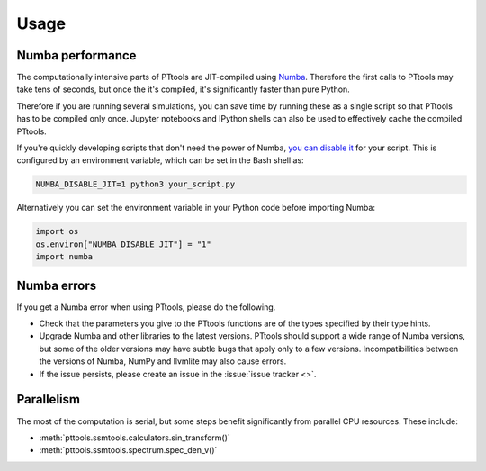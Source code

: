 Usage
=====

Numba performance
-----------------
The computationally intensive parts of PTtools are JIT-compiled using
`Numba <https://numba.pydata.org/>`_.
Therefore the first calls to PTtools may take tens of seconds, but once the it's compiled,
it's significantly faster than pure Python.

Therefore if you are running several simulations, you can save time by running these as a single script
so that PTtools has to be compiled only once.
Jupyter notebooks and IPython shells can also be used to effectively cache the compiled PTtools.

If you're quickly developing scripts that don't need the power of Numba,
`you can disable it <https://numba.pydata.org/numba-doc/dev/user/troubleshoot.html#disabling-jit-compilation>`_
for your script.
This is configured by an environment variable, which can be set in the Bash shell as:

.. code-block:: bash

  NUMBA_DISABLE_JIT=1 python3 your_script.py

Alternatively you can set the environment variable in your Python code before importing Numba:

.. code-block:: python

  import os
  os.environ["NUMBA_DISABLE_JIT"] = "1"
  import numba

Numba errors
------------
If you get a Numba error when using PTtools, please do the following.

- Check that the parameters you give to the PTtools functions are of the types specified by their type hints.
- Upgrade Numba and other libraries to the latest versions.
  PTtools should support a wide range of Numba versions, but some of the older versions may have subtle bugs that
  apply only to a few versions.
  Incompatibilities between the versions of Numba, NumPy and llvmlite may also cause errors.
- If the issue persists, please create an issue in the :issue:`issue tracker <>`.

Parallelism
-----------
The most of the computation is serial, but some steps benefit significantly from parallel CPU resources.
These include:

- :meth:`pttools.ssmtools.calculators.sin_transform()`
- :meth:`pttools.ssmtools.spectrum.spec_den_v()`
